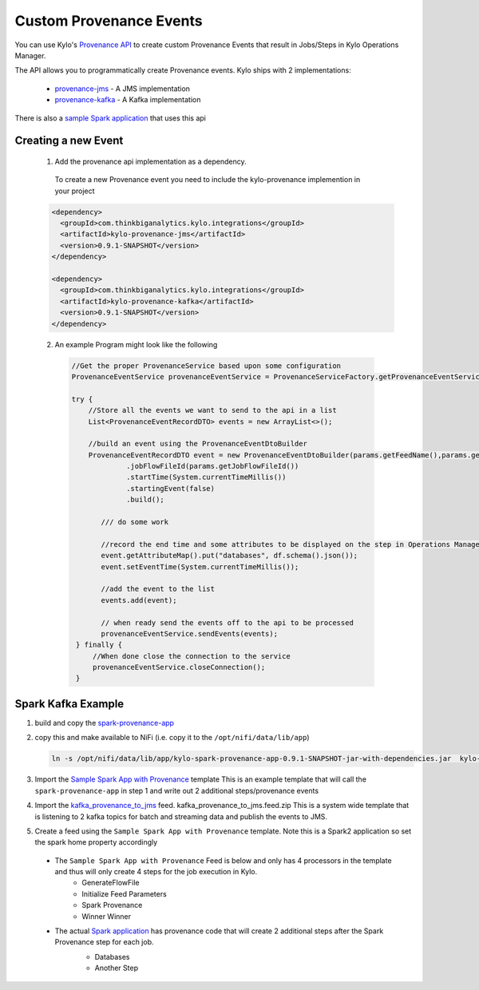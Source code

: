 Custom Provenance Events
========================

You can use Kylo's `Provenance API <https://github.com/Teradata/kylo/tree/master/integrations/provenance>`_ to create custom Provenance Events that result in Jobs/Steps in Kylo Operations Manager.

The API allows you to programmatically create Provenance events.
Kylo ships with 2 implementations:
  - `provenance-jms <https://github.com/Teradata/kylo/tree/master/integrations/provenance/provenance-jms>`_ - A JMS implementation
  - `provenance-kafka <https://github.com/Teradata/kylo/tree/master/integrations/provenance/provenance-kafka>`_ - A Kafka implementation

There is also a `sample Spark application <https://github.com/Teradata/kylo/tree/master/samples/provenance-samples/spark-provenance-app>`_ that uses this api


Creating a new Event
--------------------
 1) Add the provenance api implementation as a dependency.
  To create a new Provenance event you need to include the kylo-provenance implemention in your project

 .. code-block:: xml

    <dependency>
      <groupId>com.thinkbiganalytics.kylo.integrations</groupId>
      <artifactId>kylo-provenance-jms</artifactId>
      <version>0.9.1-SNAPSHOT</version>
    </dependency>

    <dependency>
      <groupId>com.thinkbiganalytics.kylo.integrations</groupId>
      <artifactId>kylo-provenance-kafka</artifactId>
      <version>0.9.1-SNAPSHOT</version>
    </dependency>

 ..

 2) An example Program might look like the following

  .. code-block:: java

   //Get the proper ProvenanceService based upon some configuration
   ProvenanceEventService provenanceEventService = ProvenanceServiceFactory.getProvenanceEventService(params);

   try {
       //Store all the events we want to send to the api in a list
       List<ProvenanceEventRecordDTO> events = new ArrayList<>();

       //build an event using the ProvenanceEventDtoBuilder
       ProvenanceEventRecordDTO event = new ProvenanceEventDtoBuilder(params.getFeedName(),params.getFlowFileId(),componentName)
                .jobFlowFileId(params.getJobFlowFileId())
                .startTime(System.currentTimeMillis())
                .startingEvent(false)
                .build();

          /// do some work

          //record the end time and some attributes to be displayed on the step in Operations Manager
          event.getAttributeMap().put("databases", df.schema().json());
          event.setEventTime(System.currentTimeMillis());

          //add the event to the list
          events.add(event);

          // when ready send the events off to the api to be processed
          provenanceEventService.sendEvents(events);
    } finally {
        //When done close the connection to the service
        provenanceEventService.closeConnection();
    }

  ..




Spark Kafka Example
-------------------
1) build and copy the `spark-provenance-app <https://github.com/Teradata/kylo/tree/master/samples/provenance-samples/spark-provenance-app>`_
2) copy this and make available to NiFi (i.e. copy  it to the ``/opt/nifi/data/lib/app``)

   .. code-block:: properties

     ln -s /opt/nifi/data/lib/app/kylo-spark-provenance-app-0.9.1-SNAPSHOT-jar-with-dependencies.jar  kylo-spark-provenance-app-with-dependencies.jar

   ..

3) Import the `Sample Spark App with Provenance <https://github.com/Teradata/kylo/blob/master/samples/templates/nifi-1.0/sample_spark_app_with_provenance.template.zip>`_ template
   This is an example template that will call the ``spark-provenance-app`` in step 1 and write out 2 additional steps/provenance events

4) Import the `kafka_provenance_to_jms <https://github.com/Teradata/kylo/blob/master/samples/templates/nifi-1.0/kafka_provenance_to_jms.feed.zip>`_ feed.  kafka_provenance_to_jms.feed.zip
   This is a system wide template that is listening to 2 kafka topics for batch and streaming data and publish the events to JMS.

   |image2|

5) Create a feed using the ``Sample Spark App with Provenance`` template.
   Note this is a Spark2 application so set the spark home property accordingly

   |image0|

 - The ``Sample Spark App with Provenance`` Feed is below and only has 4 processors in the template and thus will only create 4 steps for the job execution in Kylo.
    - GenerateFlowFile
    - Initialize Feed Parameters
    -  Spark Provenance
    - Winner Winner

 - The actual `Spark application <https://github.com/Teradata/kylo/blob/master/samples/provenance-samples/spark-provenance-app/src/main/java/com/example/spark/provenance/SparkProvenance.java>`_  has provenance code that will create 2 additional steps after the Spark Provenance step for each job.
    - Databases
    - Another Step

    |image1|



.. |image0| image:: ../media/provenance-reporting/sample_spark_app_with_provenance.png
   :width: 1136px
   :height: 616px
   :scale: 15%

.. |image1| image:: ../media/provenance-reporting/sample_spark_app_with_provenance_job.png
   :width: 871px
   :height: 855px
   :scale: 15%

.. |image2| image:: ../media/provenance-reporting/system.kafka_provenance_to_jms_nifi.png
   :width: 1131px
   :height: 556px
   :scale: 15%